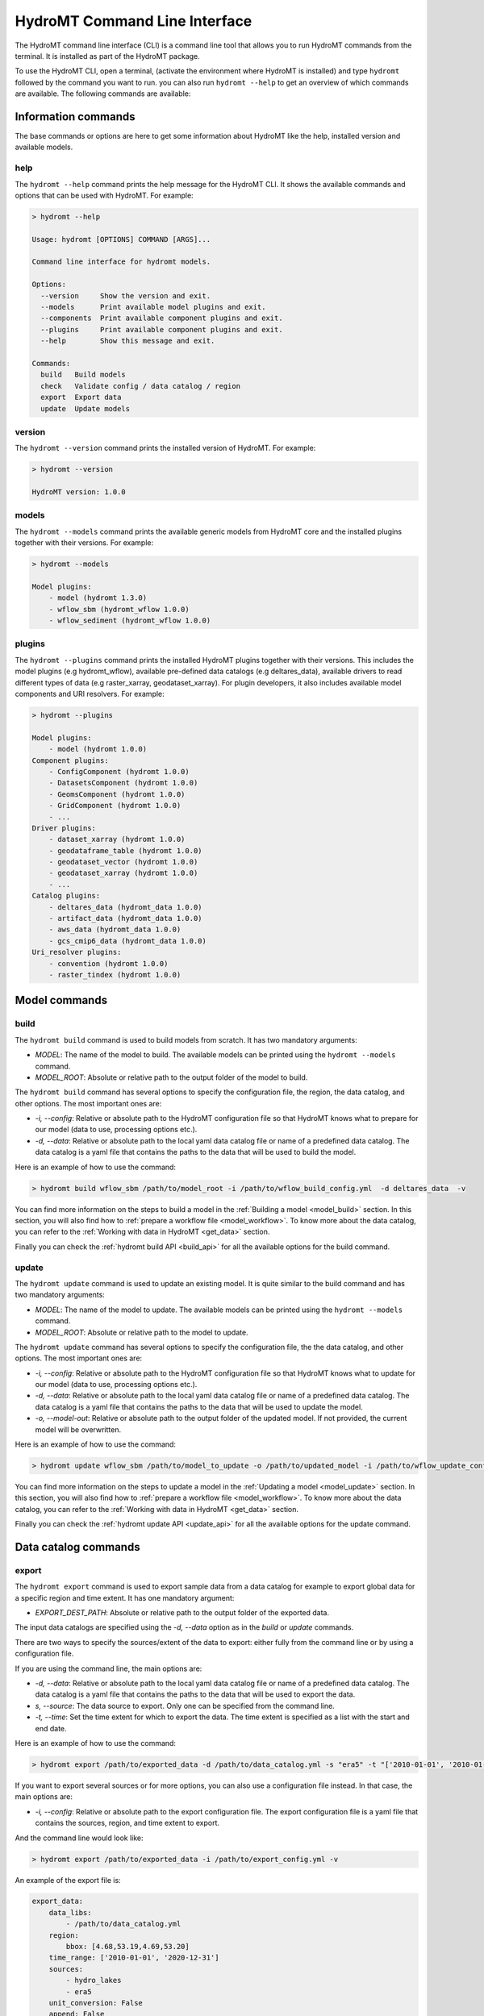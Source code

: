 .. _hydromt_cli:

HydroMT Command Line Interface
==============================

The HydroMT command line interface (CLI) is a command line tool that allows you to run
HydroMT commands from the terminal. It is installed as part of the HydroMT package.

To use the HydroMT CLI, open a terminal, (activate the environment where HydroMT is installed)
and type ``hydromt`` followed by the command you want to run. you can also run ``hydromt --help``
to get an overview of which commands are available.  The following commands are available:

.. dropdown:: **Information commands**

   - :ref:`hydromt \-\-help <hydromt_help>`
   - :ref:`hydromt \-\-version <hydromt_version>`
   - :ref:`hydromt \-\-models <hydromt_models>`
   - :ref:`hydromt \-\-plugins <hydromt_plugins>`

.. dropdown:: **Model commands**

   - :ref:`hydromt build <hydromt_build>`
   - :ref:`hydromt update <hydromt_update>`

.. dropdown:: **Data catalog commands**

   - :ref:`hydromt export <hydromt_export>`

.. dropdown:: **Validation commands**

   - :ref:`hydromt check <hydromt_check>`

Information commands
--------------------
The base commands or options are here to get some information about HydroMT like the
help, installed version and available models.

.. _hydromt_help:
help
^^^^^
The ``hydromt --help`` command prints the help message for the HydroMT CLI. It shows the available commands and options
that can be used with HydroMT. For example:

.. code-block:: console

    > hydromt --help

    Usage: hydromt [OPTIONS] COMMAND [ARGS]...

    Command line interface for hydromt models.

    Options:
      --version     Show the version and exit.
      --models      Print available model plugins and exit.
      --components  Print available component plugins and exit.
      --plugins     Print available component plugins and exit.
      --help        Show this message and exit.

    Commands:
      build   Build models
      check   Validate config / data catalog / region
      export  Export data
      update  Update models

.. _hydromt_version:
version
^^^^^^^
The ``hydromt --version`` command prints the installed version of HydroMT. For example:

.. code-block:: console

    > hydromt --version

    HydroMT version: 1.0.0

.. _hydromt_models:
models
^^^^^^
The ``hydromt --models`` command prints the available generic models from HydroMT core and
the installed plugins together with their versions. For example:

.. code-block:: console

    > hydromt --models

    Model plugins:
        - model (hydromt 1.3.0)
        - wflow_sbm (hydromt_wflow 1.0.0)
        - wflow_sediment (hydromt_wflow 1.0.0)

.. _hydromt_plugins:
plugins
^^^^^^^
The ``hydromt --plugins`` command prints the installed HydroMT plugins together with their versions.
This includes the model plugins (e.g hydromt_wflow), available pre-defined data catalogs (e.g deltares_data),
available drivers to read different types of data (e.g raster_xarray, geodataset_xarray).
For plugin developers, it also includes available model components and URI resolvers. For example:

.. code-block:: console

    > hydromt --plugins

    Model plugins:
        - model (hydromt 1.0.0)
    Component plugins:
        - ConfigComponent (hydromt 1.0.0)
        - DatasetsComponent (hydromt 1.0.0)
        - GeomsComponent (hydromt 1.0.0)
        - GridComponent (hydromt 1.0.0)
        - ...
    Driver plugins:
        - dataset_xarray (hydromt 1.0.0)
        - geodataframe_table (hydromt 1.0.0)
        - geodataset_vector (hydromt 1.0.0)
        - geodataset_xarray (hydromt 1.0.0)
        - ...
    Catalog plugins:
        - deltares_data (hydromt_data 1.0.0)
        - artifact_data (hydromt_data 1.0.0)
        - aws_data (hydromt_data 1.0.0)
        - gcs_cmip6_data (hydromt_data 1.0.0)
    Uri_resolver plugins:
        - convention (hydromt 1.0.0)
        - raster_tindex (hydromt 1.0.0)

Model commands
--------------

.. _hydromt_build:
build
^^^^^
The ``hydromt build`` command is used to build models from scratch. It has two mandatory
arguments:

- `MODEL`: The name of the model to build. The available models can be printed using the ``hydromt --models`` command.
- `MODEL_ROOT`: Absolute or relative path to the output folder of the model to build.

The ``hydromt build`` command has several options to specify the configuration file, the
region, the data catalog, and other options. The most important ones are:

- `-i, \-\-config`: Relative or absolute path to the HydroMT configuration file so that HydroMT knows what to prepare for our model (data to use, processing options etc.).
- `-d, \-\-data`: Relative or absolute path to the local yaml data catalog file or name of a predefined data catalog. The data catalog is a yaml file that contains the paths to the data that will be used to build the model.

Here is an example of how to use the command:

.. code-block:: console

    > hydromt build wflow_sbm /path/to/model_root -i /path/to/wflow_build_config.yml  -d deltares_data  -v

You can find more information on the steps to build a model in the :ref:`Building a model <model_build>` section.
In this section, you will also find how to :ref:`prepare a workflow file <model_workflow>`. To know more about the data catalog, you can refer to the
:ref:`Working with data in HydroMT <get_data>` section.

Finally you can check the :ref:`hydromt build API <build_api>` for all the available options for the build command.

.. _hydromt_update:
update
^^^^^^
The ``hydromt update`` command is used to update an existing model. It is quite similar to the
build command and has two mandatory arguments:

- `MODEL`: The name of the model to update. The available models can be printed using the ``hydromt --models`` command.
- `MODEL_ROOT`: Absolute or relative path to the model to update.

The ``hydromt update`` command has several options to specify the configuration file, the
the data catalog, and other options. The most important ones are:

- `-i, \-\-config`: Relative or absolute path to the HydroMT configuration file so that HydroMT knows what to update for our model (data to use, processing options etc.).
- `-d, \-\-data`: Relative or absolute path to the local yaml data catalog file or name of a predefined data catalog. The data catalog is a yaml file that contains the paths to the data that will be used to update the model.
- `-o, \-\-model-out`: Relative or absolute path to the output folder of the updated model. If not provided, the current model will be overwritten.

Here is an example of how to use the command:

.. code-block:: console

    > hydromt update wflow_sbm /path/to/model_to_update -o /path/to/updated_model -i /path/to/wflow_update_config.yml -d /path/to/data_catalog.yml -v

You can find more information on the steps to update a model in the :ref:`Updating a model <model_update>` section.
In this section, you will also find how to :ref:`prepare a workflow file <model_workflow>`. To know more about the data catalog,
you can refer to the :ref:`Working with data in HydroMT <get_data>` section.

Finally you can check the :ref:`hydromt update API <update_api>` for all the available options for the update command.

Data catalog commands
---------------------

.. _hydromt_export:
export
^^^^^^
The ``hydromt export`` command is used to export sample data from a data catalog for
example to export global data for a specific region and time extent.
It has one mandatory argument:

- `EXPORT_DEST_PATH`: Absolute or relative path to the output folder of the exported data.

The input data catalogs are specified using the `-d, \-\-data` option as in the `build` or `update` commands.

There are two ways to specify the sources/extent of the data to export: either fully from the command line or by using a configuration file.

If you are using the command line, the main options are:

- `-d, \-\-data`: Relative or absolute path to the local yaml data catalog file or name of a predefined data catalog. The data catalog is a yaml file that contains the paths to the data that will be used to export the data.
- `s, --source`: The data source to export. Only one can be specified from the command line.
- `-t, \-\-time`: Set the time extent for which to export the data. The time extent is specified as a list with the start and end date.

Here is an example of how to use the command:

.. code-block:: console

    > hydromt export /path/to/exported_data -d /path/to/data_catalog.yml -s "era5" -t "['2010-01-01', '2010-01-31']" -v

If you want to export several sources or for more options, you can also use a configuration file instead.
In that case, the main options are:

- `-i, \-\-config`: Relative or absolute path to the export configuration file. The export configuration file is a yaml file that contains the sources, region, and time extent to export.

And the command line would look like:

.. code-block:: console

    > hydromt export /path/to/exported_data -i /path/to/export_config.yml -v

An example of the export file is:

.. code-block:: yaml

    export_data:
        data_libs:
            - /path/to/data_catalog.yml
        region:
            bbox: [4.68,53.19,4.69,53.20]
        time_range: ['2010-01-01', '2020-12-31']
        sources:
            - hydro_lakes
            - era5
        unit_conversion: False
        append: False
        meta:
            version: 0.1

You can find detailed document on the function in `hydromt.DataCatalog.export_data <../_generated/hydromt.data_catalog.DataCatalog.export_data.rst>`_.
For the region, only the ``bbox`` and ``geom`` types are supported, see the :ref:`region <region>` section for more information.

Finally you can check the :ref:`hydromt export API <export_api>` for all the available options for the export command.

Validation commands
-------------------

.. _hydromt_check:
check
^^^^^
The ``hydromt check`` command is used to validate the configuration file, and the data catalog.
It can be useful to validate files before running other command lines to avoid errors. Please note that it
will only check the syntax of the files provided. The actual data or calculations referenced will not be checked,
loaded or performed.

The command does not have any required arguments but several options that you can choose from:

- ``-m, --model``: The name of the model to validate. The available models can be printed using the ``hydromt --models`` command.
- ``-i, --config``: Relative or absolute path to the HydroMT configuration file to validate. Note that hydromt v1 cannot validate v0 config files, and vice versa.
- ``-d, --data``: Relative or absolute path to the local yaml data catalog file or name of a predefined data catalog to validate.
- ``--format`` specify which format of data catalog to validate. Accepted options are ``v0`` or ``v1``
- ``--upgrade`` when validating ``v0`` data catalogs you can supply the ``--upgrade`` flag, and hydromt will convert the data catalog to the ``v1`` format and write it to a file with the same name but with the suffix ``_v1`` added to the file stem.

Here are some examples of how to use the command:

.. code-block:: console

    > hydromt check -m wflow -i /path/to/wflow_config.yml -d /path/to/data_catalog.yml -v

    > hydromt check -d /path/to/data_catalog.yml --format v0 --upgrade -v

    > hydromt check -m wflow -i /path/to/wflow_config.yml -v

The validation is so far limited:

- data catalog: only the format and options are validated but it does not try to load any of the data.
- configuration file: it will check if the methods exists and if the correct arguments are called. No validation is done on the content and type of the arguments themselves.

Finally you can check the :ref:`hydromt check API <check_api>` for all the available options for the check command.
